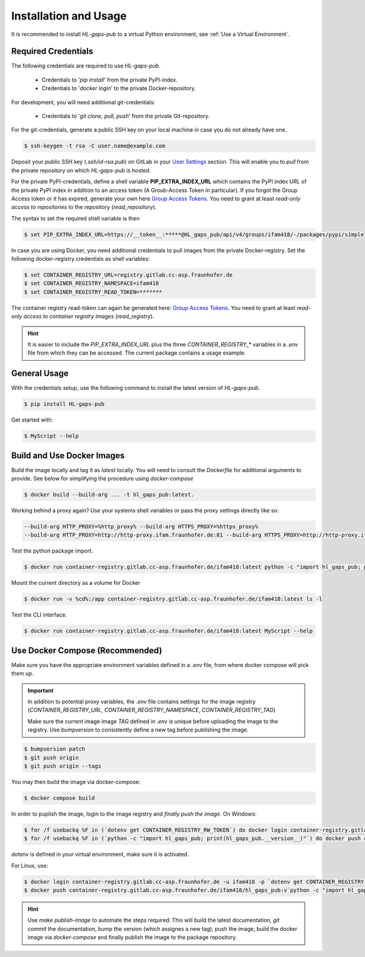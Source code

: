 .. _usage:

Installation and Usage
======================

It is recommended to install `HL-gaps-pub` to a virtual Python environment, see :ref:`Use a Virtual Environment`.

.. _Required Credentials:

Required Credentials
....................

The following credentials are required to use `HL-gaps-pub`.

    - Credentials to '`pip install`' from the private PyPI-index.
    - Credentials to '`docker login`' to the private Docker-repository.

For development, you will need additional git-credentials:

    - Credentials to '`git clone, pull, push`' from the private Git-repository.

For the git-credentials, generate a public SSH key on your local machine in case you do not already have one.

.. code-block:: console

    $ ssh-keygen -t rsa -C user.name@example.com

Deposit your public SSH key (`.ssh/id-rsa.pub`) on GitLab in your `User Settings`_ section.
This will enable you to `pull` from the private repository on which `HL-gaps-pub` is hosted.

.. _`User Settings`: https://HL_gaps_pub/-/profile/keys


For the private PyPI-credentials, define a shell variable **PIP_EXTRA_INDEX_URL** which contains the PyPI index URL
of the private PyPI index
in addition to an access token (A Groub-Access Token in particular). If you forgot the
Group Access token or it has expired, generate your own here
`Group Access Tokens`_. You need to grant at least `read-only access to repositories` to the
repository (`read_repository`).

.. _Group Access Tokens: https://HL_gaps_pub/groups/ifam418/-/settings/access_tokens

The syntax to set the required shell variable is then

.. code-block:: console

    $ set PIP_EXTRA_INDEX_URL=https://__token__:*****@HL_gaps_pub/api/v4/groups/ifam418/-/packages/pypi/simple

In case you are using Docker, you need additional credentials to pull images from
the private Docker-registry. Set the following docker-registry credentials as shell variables:

.. code-block:: console

    $ set CONTAINER_REGISTRY_URL=registry.gitlab.cc-asp.fraunhofer.de
    $ set CONTAINER_REGISTRY_NAMESPACE=ifam418
    $ set CONTAINER_REGISTRY_READ_TOKEN=*******

The container registry read-token can again be generated here:
`Group Access Tokens`_. You need to grant at least `read-only access to container registry images`
(`read_registry`).

.. hint::
    It is easier to include the `PIP_EXTRA_INDEX_URL` plus the three
    `CONTAINER_REGISTRY_*` variables in a `.env` file from which
    they can be accessed. The current package contains a usage example.


General Usage
.............

With the credentials setup, use the following command to install the latest version
of `HL-gaps-pub`.

.. code-block:: console

    $ pip install HL-gaps-pub

Get started with:

.. code::

   $ MyScript --help


Build and Use Docker Images
...........................

Build the image locally and tag it as `latest` locally. You will need to consult the `Dockerfile` for additional
arguments to provide. See below for simplifying the procedure using `docker-compose`

.. code-block:: console

    $ docker build --build-arg ... -t hl_gaps_pub:latest.

Working behind a proxy again? Use your systems shell variables or pass the proxy settings directly like so:

.. code-block:: console

    --build-arg HTTP_PROXY=%http_proxy% --build-arg HTTPS_PROXY=%https_proxy%
    --build-arg HTTP_PROXY=http://http-proxy.ifam.fraunhofer.de:81 --build-arg HTTPS_PROXY=http://http-proxy.ifam.fraunhofer.de:81 .

Test the python package import.

.. code-block:: console

    $ docker run container-registry.gitlab.cc-asp.fraunhofer.de/ifam418:latest python -c "import hl_gaps_pub; print(hl_gaps_pub.__file__)"

Mount the current directory as a volume for Docker

.. code-block:: console

    $ docker run -v %cd%:/app container-registry.gitlab.cc-asp.fraunhofer.de/ifam418:latest ls -l

Test the CLI interface.

.. code-block:: console

    $ docker run container-registry.gitlab.cc-asp.fraunhofer.de/ifam418:latest MyScript --help


Use Docker Compose (Recommended)
................................

Make sure you have the appropriate environment variables defined in a `.env` file, from where
docker compose will pick them up.

.. important::
   In addition to potential proxy variables, the `.env` file contains settings
   for the image registry (`CONTAINER_REGISTRY_URL`, `CONTAINER_REGISTRY_NAMESPACE`, `CONTAINER_REGISTRY_TAG`)

   Make sure the current image image `TAG` defined in `.env` is unique before uploading the image
   to the registry. Use `bumpversion` to consistently define a new tag before publishing the image.

.. code-block:: console

    $ bumpversion patch
    $ git push origin
    $ git push origin --tags

You may then build the image via docker-compose:

.. code-block:: console

    $ docker compose build


In order to puplish the image, login to the image registry and *finally push the image*.
On Windows:

.. code-block:: console

    $ for /f usebackq %F in (`dotenv get CONTAINER_REGISTRY_RW_TOKEN`) do docker login container-registry.gitlab.cc-asp.fraunhofer.de -u ifam418 -p %F
    $ for /f usebackq %F in (`python -c "import hl_gaps_pub; print(hl_gaps_pub.__version__)"`) do docker push container-registry.gitlab.cc-asp.fraunhofer.de/ifam418/hl_gaps_pub:v%F

`dotenv` is defined in your virtual environment, make sure it is activated.

For Linux, use:

.. code-block:: console

    $ docker login container-registry.gitlab.cc-asp.fraunhofer.de -u ifam418 -p `dotenv get CONTAINER_REGISTRY_RW_TOKEN | sed -E "s/.*=(.*)/\1/"`
    $ docker push container-registry.gitlab.cc-asp.fraunhofer.de/ifam418/hl_gaps_pub:v`python -c "import hl_gaps_pub; print(hl_gaps_pub.__version__)"` 

.. hint::
    Use `make publish-image` to automate the steps required. This will build the latest documentation,
    `git commit` the documentation, bump the version (which assignes a new tag), push the image, build the
    docker image via `docker-compose` and finally publish the image to the package repository.

